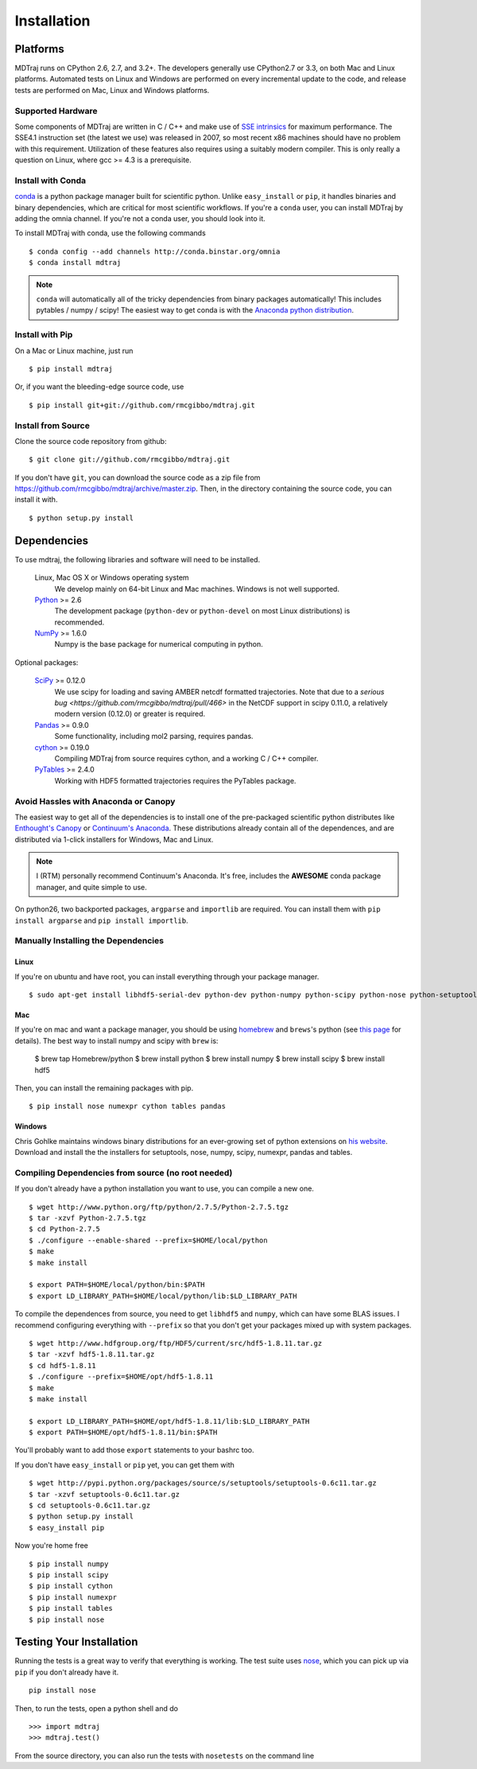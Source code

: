 .. _getting-started:

************
Installation
************

Platforms
=========

MDTraj runs on CPython 2.6, 2.7, and 3.2+. The developers generally use
CPython2.7 or 3.3, on both Mac and Linux platforms. Automated tests on Linux
and Windows are performed on every incremental update to the code, and release
tests are performed on Mac, Linux and Windows platforms.

Supported Hardware
------------------
Some components of MDTraj are written in C / C++ and make use of `SSE
intrinsics <http://en.wikipedia.org/wiki/Streaming_SIMD_Extensions>`_ for
maximum performance. The SSE4.1 instruction set (the latest we use) was released
in 2007, so most recent x86 machines should have no problem with this
requirement. Utilization of these features also requires using a suitably modern
compiler. This is only really a question on Linux, where gcc >= 4.3 is a
prerequisite.


Install with Conda
------------------
.. _install-with-conda:

`conda <http://www.continuum.io/blog/conda>`_ is a python package manager built for scientific python. Unlike ``easy_install`` or ``pip``, it handles binaries and binary dependencies, which are critical for most scientific workflows. If you're a ``conda`` user, you can install MDTraj by adding the omnia channel. If you're not a conda user, you should look into it. ::

To install MDTraj with conda, use the following commands ::

  $ conda config --add channels http://conda.binstar.org/omnia
  $ conda install mdtraj

.. note:: ``conda`` will automatically all of the tricky dependencies from binary packages automatically! This includes pytables / numpy / scipy! The easiest way to get conda is with the `Anaconda python distribution <https://store.continuum.io/cshop/anaconda/>`_.


Install with Pip
----------------

On a Mac or Linux machine, just run ::

  $ pip install mdtraj
  
Or, if you want the bleeding-edge source code, use ::

  $ pip install git+git://github.com/rmcgibbo/mdtraj.git

Install from Source
-------------------
Clone the source code repository from github::

  $ git clone git://github.com/rmcgibbo/mdtraj.git

If you don't have ``git``, you can download the source code as a zip file from
https://github.com/rmcgibbo/mdtraj/archive/master.zip. Then, in the directory containing the source code, you can install it with. ::

  $ python setup.py install

Dependencies
============

To use mdtraj, the following libraries and software will need to be installed.

    Linux, Mac OS X or Windows operating system
        We develop mainly on 64-bit Linux and Mac machines. Windows is not
        well supported.

    `Python <http://python.org>`_ >= 2.6
        The development package (``python-dev`` or ``python-devel``
        on most Linux distributions) is recommended.

    `NumPy <http://numpy.scipy.org/>`_ >= 1.6.0
        Numpy is the base package for numerical computing in python.

Optional packages:

    `SciPy <http://scipy.org>`_ >= 0.12.0
        We use scipy for loading and saving AMBER netcdf formatted
	trajectories. Note that due to a `serious bug
	<https://github.com/rmcgibbo/mdtraj/pull/466>` in the NetCDF
	support in scipy 0.11.0, a relatively modern version (0.12.0)
	or greater is required.

    `Pandas <http://pandas.pydata.org>`_ >= 0.9.0
        Some functionality, including mol2 parsing,  requires pandas.

    `cython <http://cython.org>`_ >= 0.19.0
        Compiling MDTraj from source requires cython, and a working
	C / C++ compiler.

    `PyTables <http://www.pytables.org/>`_ >= 2.4.0
        Working with HDF5 formatted trajectories requires the PyTables
	package.

Avoid Hassles with Anaconda or Canopy
-------------------------------------

The easiest way to get all of the dependencies is to install one of the 
pre-packaged scientific python distributes like `Enthought's Canopy 
<https://www.enthought.com/products/canopy/>`_ or `Continuum's Anaconda 
<https://store.continuum.io/>`_. These distributions already contain all of 
the dependences, and are distributed via 1-click installers for Windows, Mac 
and Linux.

.. note:: I (RTM) personally recommend Continuum's Anaconda. It's free, includes the **AWESOME** conda package manager, and quite simple to use.

On python26, two backported packages, ``argparse`` and ``importlib`` are required. You can install them with ``pip install argparse`` and ``pip install importlib``.

Manually Installing the Dependencies
------------------------------------

Linux
++++++
If you're on ubuntu and have root, you can install everything through your package manager. ::

    $ sudo apt-get install libhdf5-serial-dev python-dev python-numpy python-scipy python-nose python-setuptools cython python-numexpr python-tables python-pandas

Mac
+++
If you're on mac and want a package manager, you should be using `homebrew <http://mxcl.github.io/homebrew/>`_ and ``brews``'s python (see `this page <https://github.com/mxcl/homebrew/wiki/Homebrew-and-Python>`_ for details). The best way to install numpy and scipy with ``brew`` is:

  $ brew tap Homebrew/python
  $ brew install python
  $ brew install numpy
  $ brew install scipy
  $ brew install hdf5

Then, you can install the remaining packages with pip. ::

  $ pip install nose numexpr cython tables pandas

Windows
+++++++
Chris Gohlke maintains windows binary distributions for an ever-growing
set of python extensions on `his website <http://www.lfd.uci.edu/~gohlke/pythonlibs/>`_.
Download and install the the installers for setuptools, nose, numpy, scipy, numexpr, pandas and tables.

Compiling Dependencies from source (no root needed)
---------------------------------------------------

If you don't already have a python installation you want to use, you can compile a new one. ::

  $ wget http://www.python.org/ftp/python/2.7.5/Python-2.7.5.tgz
  $ tar -xzvf Python-2.7.5.tgz
  $ cd Python-2.7.5
  $ ./configure --enable-shared --prefix=$HOME/local/python
  $ make
  $ make install

  $ export PATH=$HOME/local/python/bin:$PATH
  $ export LD_LIBRARY_PATH=$HOME/local/python/lib:$LD_LIBRARY_PATH

To  compile  the dependences  from  source,  you  need  to get  ``libhdf5``  and
``numpy``, which can  have some BLAS issues. I  recommend configuring everything
with  ``--prefix`` so  that you  don't get  your packages  mixed up  with system
packages. ::

  $ wget http://www.hdfgroup.org/ftp/HDF5/current/src/hdf5-1.8.11.tar.gz
  $ tar -xzvf hdf5-1.8.11.tar.gz
  $ cd hdf5-1.8.11
  $ ./configure --prefix=$HOME/opt/hdf5-1.8.11
  $ make
  $ make install

  $ export LD_LIBRARY_PATH=$HOME/opt/hdf5-1.8.11/lib:$LD_LIBRARY_PATH
  $ export PATH=$HOME/opt/hdf5-1.8.11/bin:$PATH

You'll probably want to add those ``export`` statements to your bashrc too.

If you don't have ``easy_install`` or ``pip`` yet, you can get them with ::

  $ wget http://pypi.python.org/packages/source/s/setuptools/setuptools-0.6c11.tar.gz
  $ tar -xzvf setuptools-0.6c11.tar.gz
  $ cd setuptools-0.6c11.tar.gz
  $ python setup.py install
  $ easy_install pip

Now you're home free ::

  $ pip install numpy
  $ pip install scipy
  $ pip install cython
  $ pip install numexpr
  $ pip install tables
  $ pip install nose

Testing Your Installation
=========================
Running the tests is a great way to verify that everything is working. The test
suite uses `nose <https://nose.readthedocs.org/en/latest/>`_, which you can pick
up via ``pip`` if you don't already have it. ::

  pip install nose
  
Then, to run the tests, open a python shell and do ::

  >>> import mdtraj
  >>> mdtraj.test()

From the source directory, you can also run the tests with ``nosetests`` on
the command line

